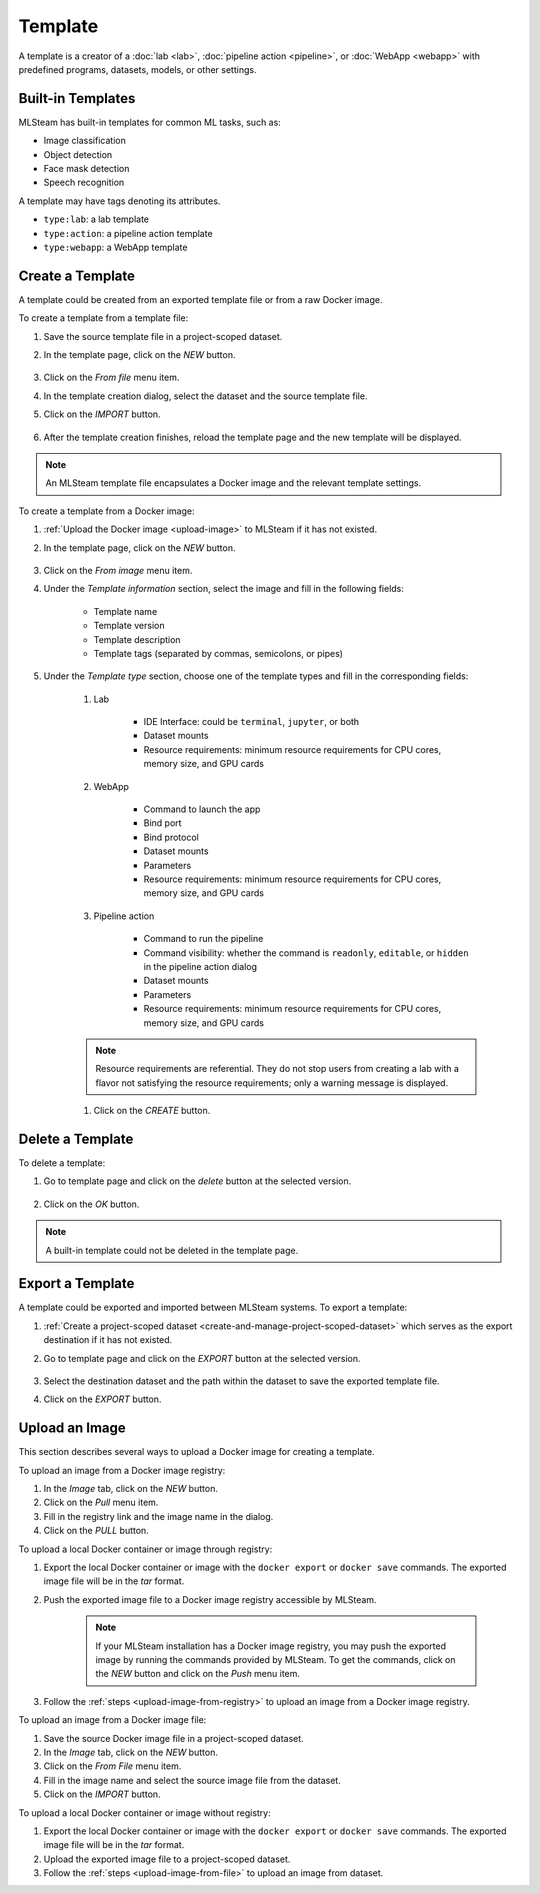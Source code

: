 ########
Template
########

A template is a creator of a
:doc:`lab <lab>`, :doc:`pipeline action <pipeline>`, or :doc:`WebApp <webapp>`
with predefined programs, datasets, models, or other settings.

Built-in Templates
==================

MLSteam has built-in templates for common ML tasks, such as:

* Image classification
* Object detection
* Face mask detection
* Speech recognition

.. image:: /_static/imgs/user/template/view_templates.png
    :width: 600

A template may have tags denoting its attributes.

* ``type:lab``: a lab template
* ``type:action``: a pipeline action template
* ``type:webapp``: a WebApp template


Create a Template
=================

A template could be created from an exported template file or from a raw Docker image.

To create a template from a template file:

#) Save the source template file in a project-scoped dataset.
#) In the template page, click on the *NEW* button.

    .. image:: /_static/imgs/common/btn_new.png

#) Click on the *From file* menu item.
#) In the template creation dialog, select the dataset and the source template file.
#) Click on the *IMPORT* button.

    .. image:: /_static/imgs/user/template/new_template_from_file_1.png
        :width: 480

#) After the template creation finishes,
   reload the template page and the new template will be displayed.

.. note::
    An MLSteam template file encapsulates a Docker image and the relevant template settings.

To create a template from a Docker image:

#) :ref:`Upload the Docker image <upload-image>` to MLSteam if it has not existed.
#) In the template page, click on the *NEW* button.

    .. image:: /_static/imgs/common/btn_new.png

#) Click on the *From image* menu item.
#) Under the *Template information* section, select the image and fill in the following fields:

    * Template name
    * Template version
    * Template description
    * Template tags (separated by commas, semicolons, or pipes)

#) Under the *Template type* section,
   choose one of the template types and fill in the corresponding fields:

    #) Lab

        * IDE Interface: could be ``terminal``, ``jupyter``, or both
        * Dataset mounts
        * Resource requirements: minimum resource requirements for CPU cores, memory size, and GPU cards

    #) WebApp

        * Command to launch the app
        * Bind port
        * Bind protocol
        * Dataset mounts
        * Parameters
        * Resource requirements: minimum resource requirements for CPU cores, memory size, and GPU cards

    #) Pipeline action

        * Command to run the pipeline
        * Command visibility: whether the command is ``readonly``, ``editable``, or ``hidden``
          in the pipeline action dialog
        * Dataset mounts
        * Parameters
        * Resource requirements: minimum resource requirements for CPU cores, memory size, and GPU cards

    .. note::
        Resource requirements are referential.
        They do not stop users from creating a lab with a flavor not satisfying the resource requirements;
        only a warning message is displayed.

    #) Click on the *CREATE* button.

Delete a Template
=================

To delete a template:

#) Go to template page and click on the *delete* button at the selected version.

    .. image:: /_static/imgs/user/template/del_template_1.png
        :width: 480

#) Click on the *OK* button.

.. note::
    A built-in template could not be deleted in the template page.

Export a Template
=================

A template could be exported and imported between MLSteam systems.
To export a template:

#) :ref:`Create a project-scoped dataset <create-and-manage-project-scoped-dataset>`
   which serves as the export destination if it has not existed.
#) Go to template page and click on the *EXPORT* button at the selected version.

    .. image:: /_static/imgs/user/template/export_template_1.png
        :width: 600

#) Select the destination dataset and the path within the dataset to save the exported template file.
#) Click on the *EXPORT* button.

    .. image:: /_static/imgs/user/template/export_template_2.png
        :width: 480

.. _upload-image:

Upload an Image
===============

This section describes several ways to upload a Docker image for creating a template.

.. _upload-image-from-registry:

To upload an image from a Docker image registry:

#) In the *Image* tab, click on the *NEW* button.
#) Click on the *Pull* menu item.
#) Fill in the registry link and the image name in the dialog.
#) Click on the *PULL* button.

To upload a local Docker container or image through registry:

#) Export the local Docker container or image with the ``docker export`` or ``docker save`` commands.
   The exported image file will be in the *tar* format.
#) Push the exported image file to a Docker image registry accessible by MLSteam.

    .. note::
        If your MLSteam installation has a Docker image registry,
        you may push the exported image by running the commands provided by MLSteam.
        To get the commands, click on the *NEW* button and click on the *Push* menu item.

#) Follow the :ref:`steps <upload-image-from-registry>` to upload an image from a Docker image registry.

.. _upload-image-from-file:

To upload an image from a Docker image file:

#) Save the source Docker image file in a project-scoped dataset.
#) In the *Image* tab, click on the *NEW* button.
#) Click on the *From File* menu item.
#) Fill in the image name and select the source image file from the dataset.
#) Click on the *IMPORT* button.

To upload a local Docker container or image without registry:

#) Export the local Docker container or image with the ``docker export`` or ``docker save`` commands.
   The exported image file will be in the *tar* format.
#) Upload the exported image file to a project-scoped dataset.
#) Follow the :ref:`steps <upload-image-from-file>` to upload an image from dataset.
